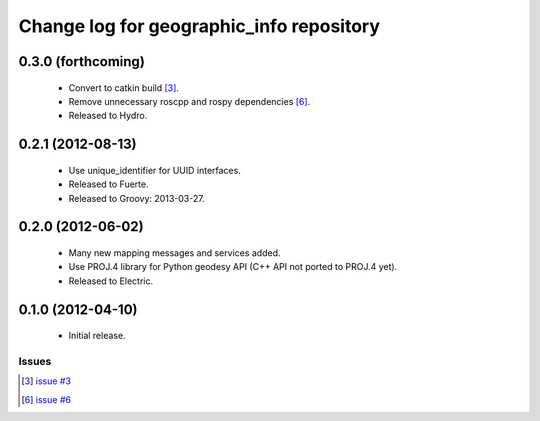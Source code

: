 ^^^^^^^^^^^^^^^^^^^^^^^^^^^^^^^^^^^^^^^^^
Change log for geographic_info repository
^^^^^^^^^^^^^^^^^^^^^^^^^^^^^^^^^^^^^^^^^

0.3.0 (forthcoming)
-------------------

 * Convert to catkin build [3]_.
 * Remove unnecessary roscpp and rospy dependencies [6]_.
 * Released to Hydro.

0.2.1 (2012-08-13)
------------------

 * Use unique_identifier for UUID interfaces.
 * Released to Fuerte.
 * Released to Groovy: 2013-03-27.

0.2.0 (2012-06-02)
------------------

 * Many new mapping messages and services added.
 * Use PROJ.4 library for Python geodesy API (C++ API not ported to PROJ.4 yet).
 * Released to Electric.

0.1.0 (2012-04-10)
------------------

 * Initial release.

Issues
======
.. [3] `issue #3 <https://github.com/ros-geographic-info/geographic_info/issues/3>`_
.. [6] `issue #6 <https://github.com/ros-geographic-info/geographic_info/issues/6>`_
